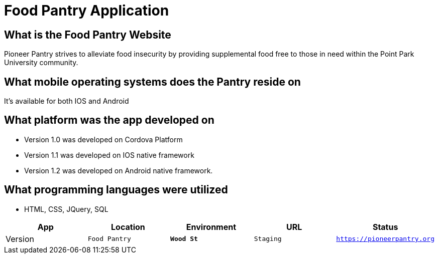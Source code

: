#  Food Pantry Application

:FOODPANTRY_APP: Food Pantry
:FOODPANTRY_LOC:  Wood St
:FOODPANTRY_ENV: Staging
:FOODPANTRY_URL:  https://pioneerpantry.org
:FOODPANTRY_STATUS: Available
:FOODPANTRY_VERSION:  1.0.1
:imagesdir: Images

## What is the Food Pantry Website
Pioneer Pantry strives to alleviate food insecurity by providing supplemental food free to those in need within the Point Park University community. 

## What mobile operating systems does the Pantry reside on
It's available for both IOS and Android

## What platform was the app developed on
- Version 1.0 was developed on Cordova Platform
- Version 1.1 was developed on IOS native framework
- Version 1.2 was developed on Android native framework.

## What programming languages were utilized
- HTML, CSS, JQuery, SQL

[grid="rows",format="csv"]
[options="header",cols="^,<,<s,<,>m"]
|=============================
App,Location,Environment,URL,Status,Version
`{FOODPANTRY_APP}`,`{FOODPANTRY_LOC}`,`{FOODPANTRY_ENV}`,`{FOODPANTRY_URL}`,`{FOODPANTRY_STATUS}`,`{FOODPANTRY_VERSION}`,
|=============================

